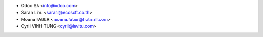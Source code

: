 * Odoo SA <info@odoo.com>
* Saran Lim. <saranl@ecosoft.co.th>
* Moana FABER <moana.faber@hotmail.com>
* Cyril VINH-TUNG <cyril@invitu.com>
